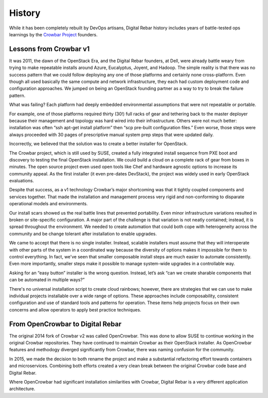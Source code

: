 .. _history:

History
=======

While it has been completely rebuilt by DevOps artisans, Digital Rebar history includes years of battle-tested ops learnings by the `Crowbar Project <http://github.com/crowbar>`_ founders.

.. index::
  History; Crowbar
  History; OpenCrowbar
  Crowbar; History
  OpenCrowbar; History

Lessons from Crowbar v1
-----------------------

It was 2011, the dawn of the OpenStack Era, and the Digital Rebar founders, at Dell, were already battle weary from trying to make repeatable installs around Azure, Eucalyptus, Joyent, and Hadoop.  The simple reality is that there was no success pattern that we could follow deploying any one of those platforms and certainly none cross-platform.  Even though all used basically the same compute and network infrastructure, they each had custom deployment code and configuration approaches.  We jumped on being an OpenStack founding partner as a way to try to break the failure pattern.

What was failing? Each platform had deeply embedded environmental assumptions that were not repeatable or portable.

For example, one of those platforms required thirty (30!) full racks of gear and tethering back to the master deployer because their management and topology was hard wired into their infrastructure.  Others were not much better: installation was often “ssh apt-get install platform” then “scp pre-built configuration files.” Even worse, those steps were always proceeded with 30 pages of prescriptive manual system prep steps that were updated daily.

Incorrectly, we believed that the solution was to create a better installer for OpenStack.

The Crowbar project, which is still used by SUSE, created a fully integrated install sequence from PXE boot and discovery to testing the final OpenStack installation.  We could build a cloud on a complete rack of gear from boxes in minutes.  The open source project even used open tools like Chef and hardware agnostic options to increase its community appeal.  As the first installer (it even pre-dates DevStack), the project was widely used in early OpenStack evaluations.

Despite that success, as a v1 technology Crowbar’s major shortcoming was that it tightly coupled components and services together.  That made the installation and management process very rigid and non-conforming to disparate operational models and environments.

Our install scars showed us the real battle lines that prevented portability.  Even minor infrastructure variations resulted in broken or site-specific configuration.  A major part of the challenge is that variation is not neatly contained; instead, it is spread throughout the environment.  We needed to create automation that could both cope with heterogeneity across the community and be change tolerant after installation to enable upgrades.

We came to accept that there is no single installer.  Instead, scalable installers must assume that they will interoperate with other parts of the system in a coordinated way because the diversity of options makes it impossible for them to control everything.  In fact, we've seen that smaller composable install steps are much easier to automate consistently.  Even more importantly, smaller steps make it possible to manage system-wide upgrades in a controllable way.

Asking for an “easy button” installer is the wrong question.  Instead, let’s ask “can we create sharable components that can be automated in multiple ways?”

There's no universal installation script to create cloud rainbows; however, there are strategies that we can use to make individual projects installable over a wide range of options.  These approaches include composability, consistent configuration and use of standard tools and patterns for operation.  These items help projects focus on their own concerns and allow operators to apply best practice techniques.

From OpenCrowbar to Digital Rebar
---------------------------------

The original 2014 fork of Crowbar v2 was called OpenCrowbar.  This was done to allow SUSE to continue working in the original Crowbar repositories.  They have continued to maintain Crowbar as their OpenStack installer.  As OpenCrowbar features and methodogy diverged significantly from Crowbar, there was naming confusion for the community.

In 2015, we made the decision to both rename the project and make a substantial refactoring effort towards containers and microservices.  Combining both efforts created a very clean break between the original Crowbar code base and Digital Rebar.

Where OpenCrowbar had significant installation similarities with Crowbar, Digital Rebar is a very different application architecture.
